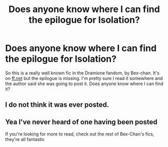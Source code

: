 #+TITLE: Does anyone know where I can find the epilogue for Isolation?

* Does anyone know where I can find the epilogue for Isolation?
:PROPERTIES:
:Author: CatarinaPi
:Score: 3
:DateUnix: 1531258430.0
:DateShort: 2018-Jul-11
:FlairText: Fic Search
:END:
So this is a really well known fic in the Dramione fandom, by Bex-chan. It's on [[https://ff.net][ff.net]] but the epilogue is missing. I'm pretty sure I read it somewhere and the author said she was going to post it. Does anyone know where I can find it?


** I do not think it was ever posted.
:PROPERTIES:
:Author: Colubrina_
:Score: 3
:DateUnix: 1531260644.0
:DateShort: 2018-Jul-11
:END:


** Yea I've never heard of one having been posted

If you're looking for more to read, check out the rest of Bex-Chan's fics, they're all fantastic
:PROPERTIES:
:Author: tectonictigress
:Score: 3
:DateUnix: 1531281387.0
:DateShort: 2018-Jul-11
:END:
